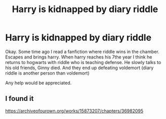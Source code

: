 #+TITLE: Harry is kidnapped by diary riddle

* Harry is kidnapped by diary riddle
:PROPERTIES:
:Author: BeyondMazu
:Score: 8
:DateUnix: 1602259710.0
:DateShort: 2020-Oct-09
:FlairText: What's That Fic?
:END:
Okay. Some time ago I read a fanfiction where riddle wins in the chamber. Escapes and brings harry. When harry reaches his 7the year I think he returns to hogwarts with riddle who is teaching defense. He slowly talks to his old friends, Ginny died. And they end up defeating voldemort (diary riddle is another person than voldemort)

Any help would be appreciated.


** I found it

[[https://archiveofourown.org/works/15873207/chapters/36982095]]
:PROPERTIES:
:Author: BeyondMazu
:Score: 2
:DateUnix: 1602276572.0
:DateShort: 2020-Oct-10
:END:
